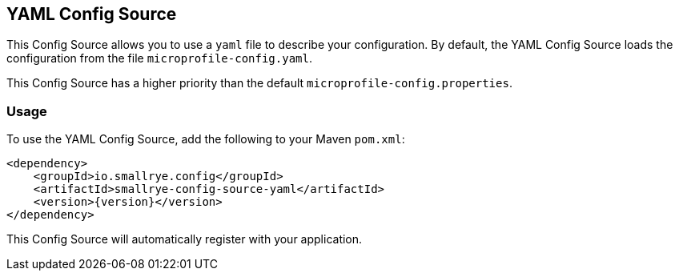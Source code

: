 [[yaml-config-source]]
== YAML Config Source

This Config Source allows you to use a `yaml` file to describe your configuration. By default, the YAML Config Source
loads the configuration from the file `microprofile-config.yaml`.

This Config Source has a higher priority than the default `microprofile-config.properties`.

=== Usage

To use the YAML Config Source, add the following to your Maven `pom.xml`:

[source,xml,subs="verbatim,attributes"]
----
<dependency>
    <groupId>io.smallrye.config</groupId>
    <artifactId>smallrye-config-source-yaml</artifactId>
    <version>{version}</version>
</dependency>
----

This Config Source will automatically register with your application.

